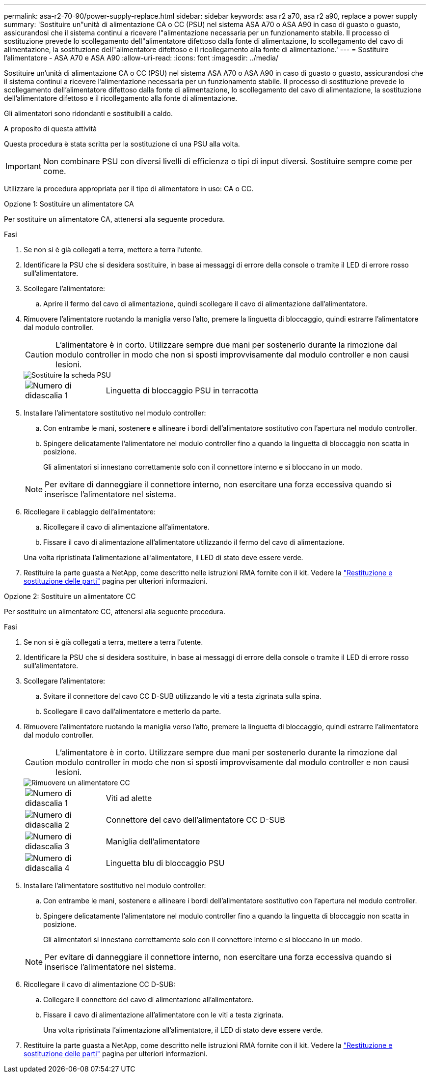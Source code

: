 ---
permalink: asa-r2-70-90/power-supply-replace.html 
sidebar: sidebar 
keywords: asa r2 a70, asa r2 a90, replace a power supply 
summary: 'Sostituire un"unità di alimentazione CA o CC (PSU) nel sistema ASA A70 o ASA A90 in caso di guasto o guasto, assicurandosi che il sistema continui a ricevere l"alimentazione necessaria per un funzionamento stabile. Il processo di sostituzione prevede lo scollegamento dell"alimentatore difettoso dalla fonte di alimentazione, lo scollegamento del cavo di alimentazione, la sostituzione dell"alimentatore difettoso e il ricollegamento alla fonte di alimentazione.' 
---
= Sostituire l'alimentatore - ASA A70 e ASA A90
:allow-uri-read: 
:icons: font
:imagesdir: ../media/


[role="lead"]
Sostituire un'unità di alimentazione CA o CC (PSU) nel sistema ASA A70 o ASA A90 in caso di guasto o guasto, assicurandosi che il sistema continui a ricevere l'alimentazione necessaria per un funzionamento stabile. Il processo di sostituzione prevede lo scollegamento dell'alimentatore difettoso dalla fonte di alimentazione, lo scollegamento del cavo di alimentazione, la sostituzione dell'alimentatore difettoso e il ricollegamento alla fonte di alimentazione.

Gli alimentatori sono ridondanti e sostituibili a caldo.

.A proposito di questa attività
Questa procedura è stata scritta per la sostituzione di una PSU alla volta.


IMPORTANT: Non combinare PSU con diversi livelli di efficienza o tipi di input diversi. Sostituire sempre come per come.

Utilizzare la procedura appropriata per il tipo di alimentatore in uso: CA o CC.

[role="tabbed-block"]
====
.Opzione 1: Sostituire un alimentatore CA
--
Per sostituire un alimentatore CA, attenersi alla seguente procedura.

.Fasi
. Se non si è già collegati a terra, mettere a terra l'utente.
. Identificare la PSU che si desidera sostituire, in base ai messaggi di errore della console o tramite il LED di errore rosso sull'alimentatore.
. Scollegare l'alimentatore:
+
.. Aprire il fermo del cavo di alimentazione, quindi scollegare il cavo di alimentazione dall'alimentatore.


. Rimuovere l'alimentatore ruotando la maniglia verso l'alto, premere la linguetta di bloccaggio, quindi estrarre l'alimentatore dal modulo controller.
+

CAUTION: L'alimentatore è in corto. Utilizzare sempre due mani per sostenerlo durante la rimozione dal modulo controller in modo che non si sposti improvvisamente dal modulo controller e non causi lesioni.

+
image::../media/drw_a70-90_psu_remove_replace_ieops-1368.svg[Sostituire la scheda PSU]

+
[cols="1,4"]
|===


 a| 
image:../media/icon_round_1.png["Numero di didascalia 1"]
 a| 
Linguetta di bloccaggio PSU in terracotta

|===
. Installare l'alimentatore sostitutivo nel modulo controller:
+
.. Con entrambe le mani, sostenere e allineare i bordi dell'alimentatore sostitutivo con l'apertura nel modulo controller.
.. Spingere delicatamente l'alimentatore nel modulo controller fino a quando la linguetta di bloccaggio non scatta in posizione.
+
Gli alimentatori si innestano correttamente solo con il connettore interno e si bloccano in un modo.

+

NOTE: Per evitare di danneggiare il connettore interno, non esercitare una forza eccessiva quando si inserisce l'alimentatore nel sistema.



. Ricollegare il cablaggio dell'alimentatore:
+
.. Ricollegare il cavo di alimentazione all'alimentatore.
.. Fissare il cavo di alimentazione all'alimentatore utilizzando il fermo del cavo di alimentazione.


+
Una volta ripristinata l'alimentazione all'alimentatore, il LED di stato deve essere verde.

. Restituire la parte guasta a NetApp, come descritto nelle istruzioni RMA fornite con il kit. Vedere la https://mysupport.netapp.com/site/info/rma["Restituzione e sostituzione delle parti"^] pagina per ulteriori informazioni.


--
.Opzione 2: Sostituire un alimentatore CC
--
Per sostituire un alimentatore CC, attenersi alla seguente procedura.

.Fasi
. Se non si è già collegati a terra, mettere a terra l'utente.
. Identificare la PSU che si desidera sostituire, in base ai messaggi di errore della console o tramite il LED di errore rosso sull'alimentatore.
. Scollegare l'alimentatore:
+
.. Svitare il connettore del cavo CC D-SUB utilizzando le viti a testa zigrinata sulla spina.
.. Scollegare il cavo dall'alimentatore e metterlo da parte.


. Rimuovere l'alimentatore ruotando la maniglia verso l'alto, premere la linguetta di bloccaggio, quindi estrarre l'alimentatore dal modulo controller.
+

CAUTION: L'alimentatore è in corto. Utilizzare sempre due mani per sostenerlo durante la rimozione dal modulo controller in modo che non si sposti improvvisamente dal modulo controller e non causi lesioni.

+
image::../media/drw_dcpsu_remove-replace-generic_IEOPS-788.svg[Rimuovere un alimentatore CC]

+
[cols="1,4"]
|===


 a| 
image:../media/icon_round_1.png["Numero di didascalia 1"]
 a| 
Viti ad alette



 a| 
image:../media/icon_round_2.png["Numero di didascalia 2"]
 a| 
Connettore del cavo dell'alimentatore CC D-SUB



 a| 
image:../media/icon_round_3.png["Numero di didascalia 3"]
 a| 
Maniglia dell'alimentatore



 a| 
image:../media/icon_round_4.png["Numero di didascalia 4"]
 a| 
Linguetta blu di bloccaggio PSU

|===
. Installare l'alimentatore sostitutivo nel modulo controller:
+
.. Con entrambe le mani, sostenere e allineare i bordi dell'alimentatore sostitutivo con l'apertura nel modulo controller.
.. Spingere delicatamente l'alimentatore nel modulo controller fino a quando la linguetta di bloccaggio non scatta in posizione.
+
Gli alimentatori si innestano correttamente solo con il connettore interno e si bloccano in un modo.

+

NOTE: Per evitare di danneggiare il connettore interno, non esercitare una forza eccessiva quando si inserisce l'alimentatore nel sistema.



. Ricollegare il cavo di alimentazione CC D-SUB:
+
.. Collegare il connettore del cavo di alimentazione all'alimentatore.
.. Fissare il cavo di alimentazione all'alimentatore con le viti a testa zigrinata.
+
Una volta ripristinata l'alimentazione all'alimentatore, il LED di stato deve essere verde.



. Restituire la parte guasta a NetApp, come descritto nelle istruzioni RMA fornite con il kit. Vedere la https://mysupport.netapp.com/site/info/rma["Restituzione e sostituzione delle parti"^] pagina per ulteriori informazioni.


--
====